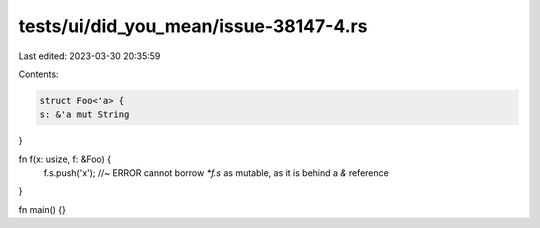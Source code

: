 tests/ui/did_you_mean/issue-38147-4.rs
======================================

Last edited: 2023-03-30 20:35:59

Contents:

.. code-block:: rs

    struct Foo<'a> {
    s: &'a mut String
}

fn f(x: usize, f: &Foo) {
    f.s.push('x'); //~ ERROR cannot borrow `*f.s` as mutable, as it is behind a `&` reference
}

fn main() {}


